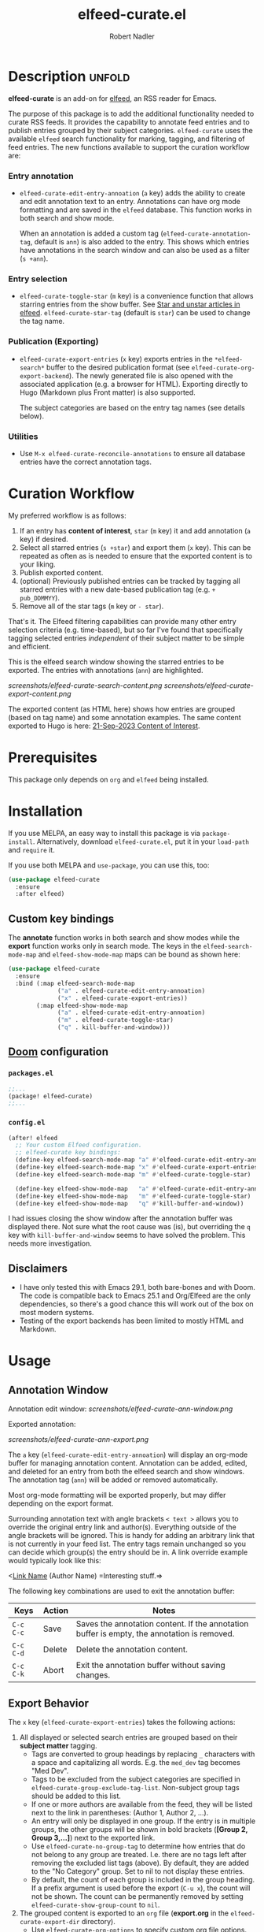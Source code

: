 #+TITLE:     elfeed-curate.el
#+AUTHOR:    Robert Nadler
#+EMAIL:     robert.nadler@gmail.com

* Description :unfold:

*elfeed-curate* is an add-on for [[https://github.com/skeeto/elfeed][elfeed]], an RSS reader for
Emacs.

The purpose of this package is to add the additional functionality needed to
curate RSS feeds. It provides the capability to annotate feed entries and to
publish entries grouped by their subject categories. =elfeed-curate= uses the
available =elfeed= search functionality for marking, tagging, and filtering of
feed entries. The new functions available to support the curation workflow are:

*** Entry annotation
- =elfeed-curate-edit-entry-annoation= (=a= key) adds the ability to create and
  edit annotation text to an entry. Annotations can have org mode formatting and
  are saved in the =elfeed= database. This function works in both search and
  show mode.

  When an annotation is added a custom tag (=elfeed-curate-annotation-tag=,
  default is =ann=) is also added to the entry. This shows which entries have
  annotations in the search window and can also be used as a filter (=s +ann=).
*** Entry selection
- =elfeed-curate-toggle-star= (=m= key) is a convenience function that allows
  starring entries from the show buffer. See [[https://pragmaticemacs.wordpress.com/2016/09/16/star-and-unstar-articles-in-elfeed/][Star and unstar articles in elfeed]].
  =elfeed-curate-star-tag= (default is =star=) can be used to change the tag
  name.
*** Publication (Exporting)
- =elfeed-curate-export-entries= (=x= key) exports entries in the
  =*elfeed-search*= buffer to the desired publication format (see
  =elfeed-curate-org-export-backend=). The newly generated file is also opened
  with the associated application (e.g. a browser for HTML). Exporting directly
  to Hugo (Markdown plus Front matter) is also supported.

  The subject categories are based on the entry tag names (see details below).
*** Utilities
- Use =M-x elfeed-curate-reconcile-annotations= to ensure all database entries
  have the correct annotation tags.

* Curation Workflow
My preferred workflow is as follows:
1. If an entry has *content of interest*, =star= (=m= key) it and add annotation
   (=a= key) if desired.
2. Select all starred entries (=s +star=) and export them (=x= key). This can be
   repeated as often as is needed to ensure that the exported content is to your
   liking.
3. Publish exported content.
4. (optional) Previously published entries can be tracked by tagging all starred
   entries with a new date-based publication tag (e.g. =+ pub_DDMMYY=).
5. Remove all of the star tags (=m= key or =- star=).

That's it. The Elfeed filtering capabilities can provide many other entry
selection criteria (e.g. time-based), but so far I've found that specifically
tagging selected entries /independent/ of their subject matter to be simple and
efficient.

This is the elfeed search window showing the starred entries to be exported. The entries with annotations (=ann=) are highlighted.

  [[screenshots/elfeed-curate-search-content.png]]
  [[screenshots/elfeed-curate-export-content.png]]

  The exported content (as HTML here) shows how entries are grouped (based on tag name) and some annotation examples.
  The same content exported to Hugo is here: [[https://bobonmedicaldevicesoftware.com/coi/posts/21-sep-2023-export/][21-Sep-2023 Content of Interest]].

* Prerequisites

This package only depends on =org= and =elfeed= being installed.

* Installation

If you use MELPA, an easy way to install this package is via
=package-install=. Alternatively, download =elfeed-curate.el=, put it in
your =load-path= and =require= it.

If you use both MELPA and =use-package=, you can use this, too:

#+begin_src emacs-lisp
(use-package elfeed-curate
  :ensure
  :after elfeed)
#+end_src

** Custom key bindings

The *annotate* function works in both search and show modes while
the *export* function works only in search mode.  The keys in
the =elfeed-search-mode-map= and =elfeed-show-mode-map= maps can
be bound as shown here:

#+begin_src emacs-lisp
(use-package elfeed-curate
  :ensure
  :bind (:map elfeed-search-mode-map
              ("a" . elfeed-curate-edit-entry-annoation)
              ("x" . elfeed-curate-export-entries))
        (:map elfeed-show-mode-map
              ("a" . elfeed-curate-edit-entry-annoation)
              ("m" . elfeed-curate-toggle-star)
              ("q" . kill-buffer-and-window)))
#+end_src

** [[https://github.com/doomemacs/doomemacs][Doom]] configuration

*** =packages.el=
#+begin_src emacs-lisp
;;...
(package! elfeed-curate)
;;...
#+end_src

*** =config.el=
#+begin_src emacs-lisp
(after! elfeed
  ;; Your custom Elfeed configuration.
  ;; elfeed-curate key bindings:
  (define-key elfeed-search-mode-map "a" #'elfeed-curate-edit-entry-annoation)
  (define-key elfeed-search-mode-map "x" #'elfeed-curate-export-entries)
  (define-key elfeed-search-mode-map "m" #'elfeed-curate-toggle-star)

  (define-key elfeed-show-mode-map   "a" #'elfeed-curate-edit-entry-annoation)
  (define-key elfeed-show-mode-map   "m" #'elfeed-curate-toggle-star)
  (define-key elfeed-show-mode-map   "q" #'kill-buffer-and-window))
#+end_src
I had issues closing the show window after the annotation buffer was displayed
there. Not sure what the root cause was (is), but overriding the =q= key with
=kill-buffer-and-window= seems to have solved the problem. This needs more
investigation.


** Disclaimers

- I have only tested this with Emacs 29.1, both bare-bones and with Doom. The
  code is compatible back to Emacs 25.1 and Org/Elfeed are the only
  dependencies, so there's a good chance this will work out of the box on most
  modern systems.
- Testing of the export backends has been limited to mostly HTML and Markdown.

* Usage

** Annotation Window

Annotation edit window:
[[screenshots/elfeed-curate-ann-window.png]]

Exported annotation:

[[screenshots/elfeed-curate-ann-export.png]]

The =a= key (=elfeed-curate-edit-entry-annoation=) will display an org-mode
buffer for managing annotation content. Annotation can be added, edited, and
deleted for an entry from both the elfeed search and show windows. The
annotation tag (=ann=) will be added or removed automatically.

Most org-mode formatting will be exported properly, but may differ depending on
the export format.

Surrounding annotation text with angle brackets =< text >= allows you to
override the original entry link and author(s). Everything outside of the angle
brackets will be ignored. This is handy for adding an arbitrary link that is not
currently in your feed list. The entry tags remain unchanged so you can decide
which group(s) the entry should be in. A link override example would typically
look like this:

<[[http://link_url][Link Name]] (Author Name) =Interesting stuff.=>

The following key combinations are used to exit the annotation buffer:

| Keys      | Action | Notes                                                                                       |
|-----------+--------+---------------------------------------------------------------------------------------------|
| =C-c C-c= | Save   | Saves the annotation content. If the annotation buffer is empty, the annotation is removed. |
| =C-c C-d= | Delete | Delete the annotation content.                                                              |
| =C-c C-k= | Abort  | Exit the annotation buffer without saving changes.                                          |

** Export Behavior

The =x= key (=elfeed-curate-export-entries=) takes the following actions:

1. All displayed or selected search entries are grouped based on their *subject matter* tagging.
   * Tags are converted to group headings by replacing =_= characters with a
     space and capitalizing all words. E.g. the =med_dev= tag becomes "Med Dev".
   * Tags to be excluded from the subject categories are specified in
     =elfeed-curate-group-exclude-tag-list=. Non-subject group tags should be
     added to this list.
   * If one or more authors are available from the feed, they will be listed
     next to the link in parentheses: (Author 1, Author 2, ...).
   * An entry will only be displayed in one group. If the entry is in multiple
     groups, the other groups will be shown in bold brackets (*[Group 2, Group
     3,...]*) next to the exported link.
   * Use =elfeed-curate-no-group-tag= to determine how entries that do not
     belong to any group are treated. I.e. there are no tags left after removing
     the excluded list tags (above). By default, they are added to the "No
     Category" group. Set to nil to not display these entries.
   * By default, the count of each group is included in the group heading. If a
     prefix argument is used before the export (=C-u x=), the count will not be
     shown. The count can be permanently removed by setting
     =elfeed-curate-show-group-count= to =nil=.
2. The grouped content is exported to an =org= file (*export.org* in the
   =elfeed-curate-export-dir= directory).
   * Use =elfeed-curate-org-options= to specify custom org file options.
   * The =elfeed-curate-org-content-header-function= can be used to customize
     all org file header content.
3. The =export.org= file is then converted to the desired export format
   specified by =elfeed-curate-org-export-backend=. A date-stamped export file
   with the selected backend extension (=.md=, =.html=, etc.) is created.
4. The exported content is then displayed.
   * If the format is Markdown (=md=) and =elfeed-curate-hugo-base-dir= is
     specified the exported date-stamped Markdown file is written to the specified content
     section (=elfeed-curate-hugo-section=). The Hugo development server will
     automatically detect the change and display the new content.
   * In all other cases, the exported content will attempt to be displayed via
     =elfeed-curate--open-in-external-app= (=xdg-open= in most cases).

* Customization

Here are the variables that can be customized:

| Variable                                    | Default                                                                    | Desc.                                                                                                                                                         |
|---------------------------------------------+----------------------------------------------------------------------------+---------------------------------------------------------------------------------------------------------------------------------------------------------------|
| =elfeed-curate-title-length=                | 60                                                                         | Maximum length of the entry title to show in the annotation edit buffer.                                                                                      |
| =elfeed-curate-annotation-key=              | :my/annotation                                                             | Elfeed database meta data key to store annotations.                                                                                                           |
| =elfeed-curate-annotation-tag=              | 'ann                                                                       | Tag used to indicate that annotation has been added to an entry.                                                                                              |
| =elfeed-curate-star-tag=                    | 'star                                                                      | Tag used to indicate that annotation has been `starred`.                                                                                                      |
| =elfeed-curate-no-group-tag=                | 'no_category                                                               | Tag used to indicate that an entry has no group tag. The entry will be added to this group in the export. Set to nil to not display these entries.            |
| =elfeed-curate-org-content-header-function= | #'elfeed-curate-org-content-header--default                                | Function used to create the header (options and title) content. The default is for HTML output.                                                               |
| =elfeed-curate-org-title=                   | Content of Note                                                            | The TITLE part of the '<Date> <Title>' format. See the =elfeed-curate-org-content-header--default= function.                                                  |
| =elfeed-curate-date-format=                 | "%d-%b-%Y"                                                                 | The date format used in the title.                                                                                                                            |
| =elfeed-curate-org-options=                 | #html-style:nil toc:nil num:nil f:nil html-postamble:nil html-preamble:nil | Set org document format options. Default is for an HTML export: no styles, TOC, section numbering, footer.                                                    |
| =elfeed-curate-export-dir=                  | ~/org                                                                      | Export the org and html content to this directory.                                                                                                            |
| =elfeed-curate-org-export-backend=          | 'html                                                                      | Select export format. Can be one of:                                                                                                                          |
|                                             |                                                                            | =ascii= - Export to plain ASCII text.                                                                                                                         |
|                                             |                                                                            | =html= - Export to HTML.                                                                                                                                      |
|                                             |                                                                            | =md= - Export to Markdown.                                                                                                                                    |
|                                             |                                                                            | =odt= - Export to OpenDocument Text.                                                                                                                          |
|                                             |                                                                            | =pdf= - Export to PDF (requires additional setup).                                                                                                            |
| =elfeed-curate-group-exclude-tag-list=      | (list 'unread elfeed-curate-star-tag elfeed-curate-annotation-tag)         | List of tags to exclude from the group list. These are typically non-subject categories.                                                                      |
| =elfeed-curate-show-group-count=            | t                                                                          | Flag to enable showing the count of each group in the exported output. If a prefix argument is used before the export (=C-u x=), the count will not be shown. |
| =elfeed-curate-hugo-base-dir=               | nil                                                                        | Base directory of the Hugo project. Used for 'md exports.                                                                                                     |
| =elfeed-curate-hugo-section=                | "posts"                                                                    | Hugo section name. Posts will be written to elfeed-curate-hugo-base-dir/content/<section>.                                                                    |
